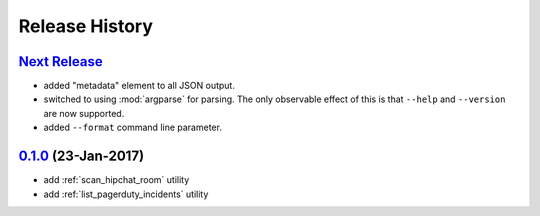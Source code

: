 Release History
===============

`Next Release`_
---------------
* added "metadata" element to all JSON output.
* switched to using :mod:`argparse` for parsing.  The only observable effect
  of this is that ``--help`` and ``--version`` are now supported.
* added ``--format`` command line parameter.

`0.1.0`_ (23-Jan-2017)
----------------------
* add :ref:`scan_hipchat_room` utility
* add :ref:`list_pagerduty_incidents` utility

.. _Next Release: https://github.com/dave-shawley/ictools/compare/0.1.0...HEAD
.. _0.1.0: https://github.com/dave-shawley/ictools/compare/0.0.0...0.1.0
